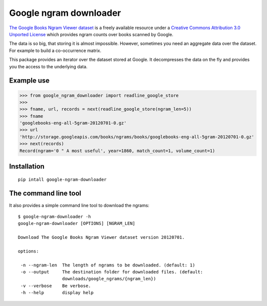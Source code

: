 =========================
 Google ngram downloader
=========================

.. image:: https://travis-ci.org/dimazest/google-ngram-downloader.png?branch=master   :target: https://travis-ci.org/dimazest/google-ngram-downloader

.. image:: https://coveralls.io/repos/dimazest/google-ngram-downloader/badge.png?branch=master
  :target: https://coveralls.io/r/dimazest/google-ngram-downloader?branch=master

`The Google Books Ngram Viewer dataset`__ is a freely available resource under
a `Creative Commons Attribution 3.0 Unported License`__ which provides ngram
counts over books scanned by Google.

__ http://storage.googleapis.com/books/ngrams/books/datasetsv2.html
__ http://creativecommons.org/licenses/by/3.0/

The data is so big, that storing it is almost impossible. However, sometimes
you need an aggregate data over the dataset. For example to build a
co-occurrence matrix.

This package provides an iterator over the dataset stored at Google. It
decompresses the data on the fly and provides you the access to the underlying
data.


Example use
===========

>>> from google_ngram_downloader import readline_google_store
>>>
>>> fname, url, records = next(readline_google_store(ngram_len=5))
>>> fname
'googlebooks-eng-all-5gram-20120701-0.gz'
>>> url
'http://storage.googleapis.com/books/ngrams/books/googlebooks-eng-all-5gram-20120701-0.gz'
>>> next(records)
Record(ngram='0 " A most useful', year=1860, match_count=1, volume_count=1)


Installation
============

::

    pip intall google-ngram-downloader


The command line tool
=====================

It also provides a simple command line tool to download the ngrams::

    $ google-ngram-downloader -h
    google-ngram-downloader [OPTIONS] [NGRAM_LEN]

    Download The Google Books Ngram Viewer dataset version 20120701.

    options:

     -n --ngram-len  The length of ngrams to be downloaded. (default: 1)
     -o --output     The destination folder for downloaded files. (default:
                     downloads/google_ngrams/{ngram_len})
     -v --verbose    Be verbose.
     -h --help       display help


